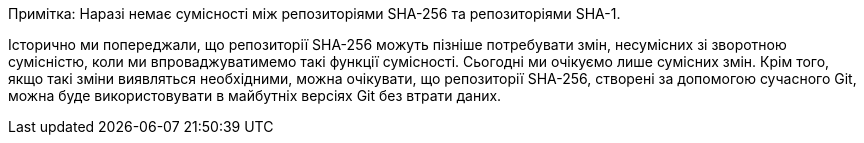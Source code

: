 Примітка: Наразі немає сумісності між репозиторіями SHA-256 та репозиторіями SHA-1.

Історично ми попереджали, що репозиторії SHA-256 можуть пізніше потребувати змін, несумісних зі зворотною сумісністю, коли ми впроваджуватимемо такі функції сумісності. Сьогодні ми очікуємо лише сумісних змін. Крім того, якщо такі зміни виявляться необхідними, можна очікувати, що репозиторії SHA-256, створені за допомогою сучасного Git, можна буде використовувати в майбутніх версіях Git без втрати даних.
